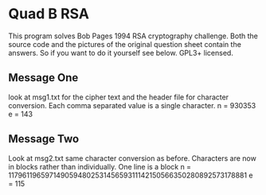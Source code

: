 * Quad B RSA
  This program solves Bob Pages 1994 RSA cryptography challenge. Both the source
  code and the pictures of the original question sheet contain the answers. So
  if you want to do it yourself see below. GPL3+ licensed.
** Message One
   look at msg1.txt for the cipher text and the header file for character
   conversion. Each comma separated value is a single character.
   n = 930353
   e = 143
** Message Two
   Look at msg2.txt same character conversion as before. Characters are now in
   blocks rather than individually. One line is a block
   n = 117961196597149059480253145659311142150566350280892573178881
   e = 115
